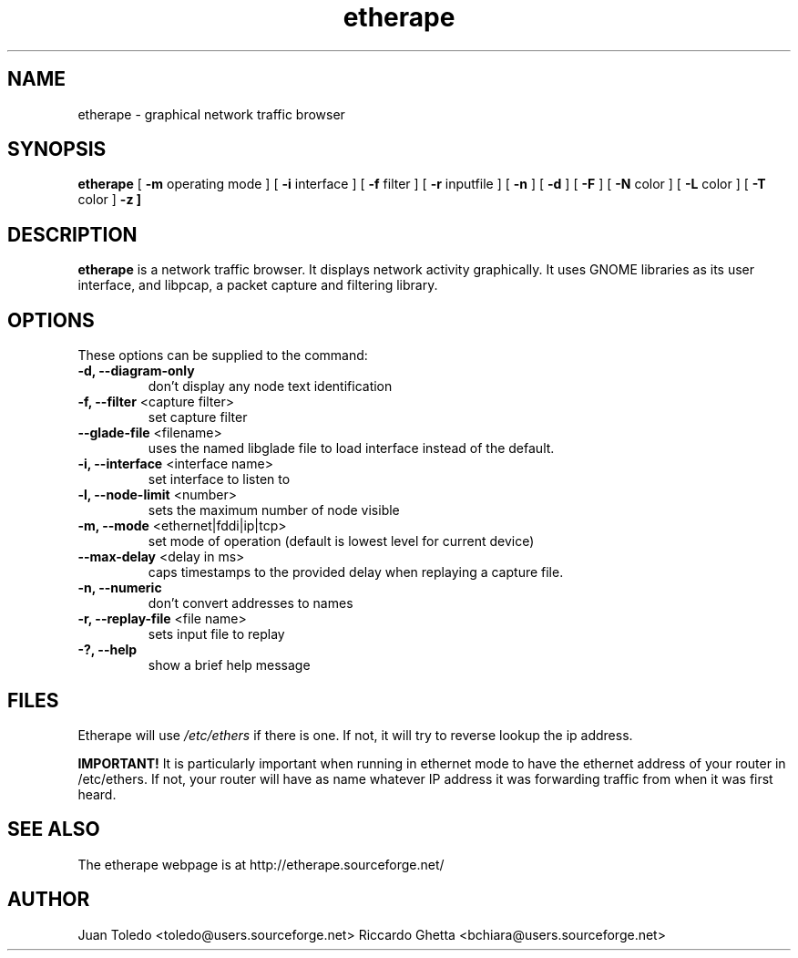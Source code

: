 .TH etherape 1 "EtherApe Manual Page" ""
.SH NAME
etherape \- graphical network traffic browser
.SH SYNOPSIS
.B etherape
[
.B -m
operating mode ] [
.B -i
interface ] [
.B -f
filter ] [
.B -r
inputfile ] [
.B -n
] [
.B -d
] [
.B -F
] [
.B -N
color ] [
.B -L
color ] [
.B -T
color ]
.B -z ]

.SH DESCRIPTION
.PP
.B etherape
is a network traffic browser. It displays network activity
graphically. It uses GNOME libraries as its user interface, and
libpcap, a packet capture and filtering library.
.SH OPTIONS
.PP
These options can be supplied to the command:
.TP
.BR "-d, --diagram-only"
don't display any node text identification
.TP
.BR "-f, --filter " "<capture filter>"
set capture filter
.TP
.BR "--glade-file " "<filename>"
uses the named libglade file to load interface instead of the default.
.TP
.BR "-i, --interface " "<interface name>"
set interface to listen to
.TP
.BR "-l, --node-limit " "<number>"
sets the maximum number of node visible
.TP
.BR "-m, --mode " "<ethernet|fddi|ip|tcp>"
set mode of operation (default is lowest level for current device)
.TP
.BR "--max-delay " "<delay in ms>"
caps timestamps to the provided delay when replaying a capture file.
.TP
.BR "-n, --numeric"
don't convert addresses to names
.TP
.BR "-r, --replay-file " "<file name>"
sets input file to replay
.TP
.BR "-?, --help"
show a brief help message
.SH FILES
Etherape will use
.I /etc/ethers
if there is one. If not, it will
try to reverse lookup the ip address.

.B IMPORTANT!
It is particularly important when running in ethernet mode
to have the ethernet address of your router in  /etc/ethers.
If not, your router will have as name whatever IP address
it was forwarding traffic from when it was first heard.

.SH SEE ALSO
.PP
The etherape webpage is at http://etherape.sourceforge.net/

.SH AUTHOR

Juan Toledo <toledo@users.sourceforge.net>
Riccardo Ghetta <bchiara@users.sourceforge.net>

